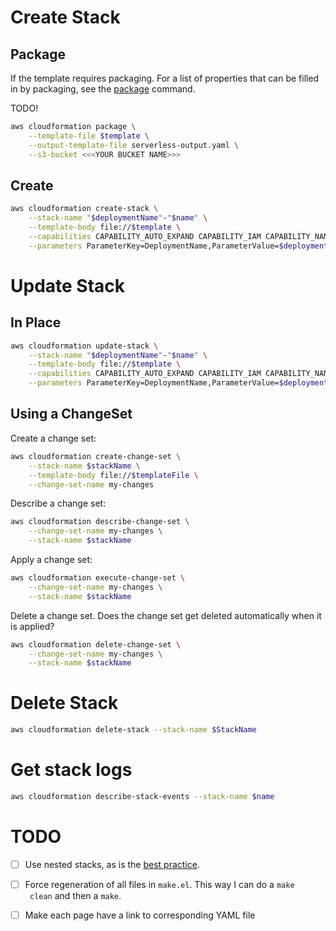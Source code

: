 #+PROPERTY: header-args+ :var template=template
#+PROPERTY: header-args+ :var deploymentName=deploymentName
#+PROPERTY: header-args+ :results output

* Variables                                                        :noexport:

  #+NAME: template
  : _out/alb/lambda_target.yaml

  #+NAME: deploymentName
  : cf

  Build a CloudFormation stack name from a template file path.

  #+NAME: StackName
  #+begin_src emacs-lisp :var template=template :results value
    (let* ((parent-dir (f-base (f-parent template)))
           (base-name-dashes (s-replace "_" "-" (f-base template))))
      (s-join "-" (list parent-dir base-name-dashes)))
  #+end_src

* Create Stack

** Package

   If the template requires packaging. For a list of properties that can be
   filled in by packaging, see the [[https://docs.aws.amazon.com/cli/latest/reference/cloudformation/package.html][package]] command.

   TODO!

   #+begin_src sh :var template=template
     aws cloudformation package \
         --template-file $template \
         --output-template-file serverless-output.yaml \
         --s3-bucket <<<YOUR BUCKET NAME>>>
   #+end_src

** Create

   #+begin_src sh :var name=name
     aws cloudformation create-stack \
         --stack-name "$deploymentName"-"$name" \
         --template-body file://$template \
         --capabilities CAPABILITY_AUTO_EXPAND CAPABILITY_IAM CAPABILITY_NAMED_IAM \
         --parameters ParameterKey=DeploymentName,ParameterValue=$deploymentName
   #+end_src

* Update Stack

** In Place

   #+begin_src sh :var name=name
     aws cloudformation update-stack \
         --stack-name "$deploymentName"-"$name" \
         --template-body file://$template \
         --capabilities CAPABILITY_AUTO_EXPAND CAPABILITY_IAM CAPABILITY_NAMED_IAM \
         --parameters ParameterKey=DeploymentName,ParameterValue=$deploymentName
   #+end_src

** Using a ChangeSet

   Create a change set:

   #+begin_src sh
     aws cloudformation create-change-set \
         --stack-name $stackName \
         --template-body file://$templateFile \
         --change-set-name my-changes
   #+end_src

   Describe a change set:

   #+begin_src sh
     aws cloudformation describe-change-set \
         --change-set-name my-changes \
         --stack-name $stackName
   #+end_src

   Apply a change set:

   #+begin_src sh
     aws cloudformation execute-change-set \
         --change-set-name my-changes \
         --stack-name $stackName
   #+end_src

   Delete a change set. Does the change set get deleted automatically when it is
   applied?

   #+begin_src sh
     aws cloudformation delete-change-set \
         --change-set-name my-changes \
         --stack-name $stackName
   #+end_src

* Delete Stack

  #+begin_src sh :var StackName=StackName
    aws cloudformation delete-stack --stack-name $StackName
  #+end_src

* Get stack logs

  #+begin_src sh
    aws cloudformation describe-stack-events --stack-name $name
  #+end_src

* TODO

  - [ ] Use nested stacks, as is the [[https://docs.aws.amazon.com/AWSCloudFormation/latest/UserGuide/best-practices.html#nested][best practice]].

  - [ ] Force regeneration of all files in =make.el=. This way I can do a =make
    clean= and then a =make=.

  - [ ] Make each page have a link to corresponding YAML file

  # Local Variables:
  # org-src-preserve-indentation: nil
  # org-adapt-indentation: t
  # End:
